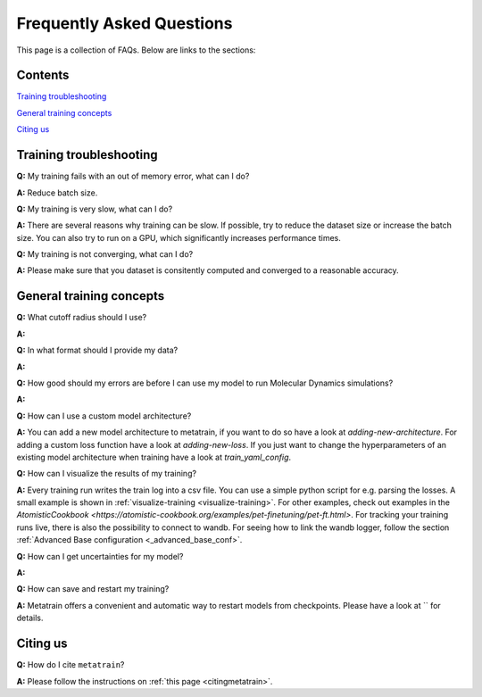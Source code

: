 ==========================
Frequently Asked Questions
==========================

This page is a collection of FAQs. Below are links to the sections:

Contents
--------


`Training troubleshooting`_\

`General training concepts`_ \

`Citing us`_ \

Training troubleshooting
------------------------
.. _Training troubleshooting:

**Q:** My training fails with an out of memory error, what can I do? \

**A:** Reduce batch size. 

**Q:** My training is very slow, what can I do? \

**A:** There are several reasons why training can be slow. If possible, 
try to reduce the dataset size or increase the batch size. 
You can also try to run on a GPU, which significantly increases performance times.

**Q:**  My training is not converging, what can I do? \

**A:** Please make sure that you dataset is consitently computed and converged to a reasonable accuracy.

General training concepts
-------------------------
.. _General training concepts:

**Q:** What cutoff radius should I use? \

**A:**

**Q:** In what format should I provide my data? \

**A:**

**Q:** How good should my errors are before I can use my model to run Molecular Dynamics simulations? \

**A:**

**Q:** How can I use a custom model architecture? \

**A:** You can add a new model architecture to metatrain, if you want to do so have a look at
`adding-new-architecture`. For adding a custom loss function have a look at `adding-new-loss`.
If you just want to change the hyperparameters of an existing model architecture when training
have a look at `train_yaml_config`.

**Q:** How can I visualize the results of my training? \

**A:** Every training run writes the train log into a csv file. You can use a simple python 
script for e.g. parsing the losses. A small example is shown in 
:ref:`visualize-training <visualize-training>`. For other examples, check out examples in the 
`AtomisticCookbook <https://atomistic-cookbook.org/examples/pet-finetuning/pet-ft.html>`. 
For tracking your training runs live, there is also the possibility to connect to wandb. 
For seeing how to link the wandb logger, follow the section 
:ref:`Advanced Base configuration <_advanced_base_conf>`.

**Q:** How can I get uncertainties for my model? \

**A:** 

**Q:** How can save and restart my training? \

**A:** Metatrain offers a convenient and automatic way to restart models from checkpoints.
Please have a look at `` for details.

Citing us
---------
.. _Citing us:

**Q:** How do I cite ``metatrain``?

**A:** Please follow the instructions on :ref:`this page <citingmetatrain>`.

